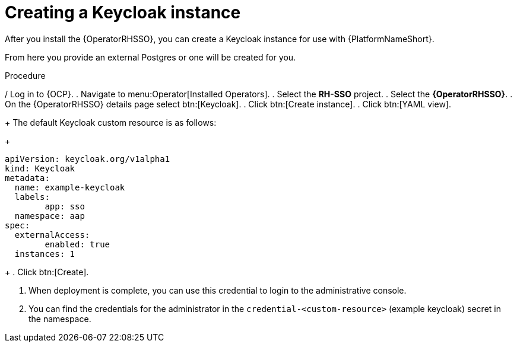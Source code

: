 [id="proc-create-keycloak-instance_{context}"]

= Creating a Keycloak instance

After you install the {OperatorRHSSO}, you can create a Keycloak instance for use with {PlatformNameShort}.

From here you provide an external Postgres or one will be created for you.

.Procedure

/ Log in to {OCP}.
. Navigate to menu:Operator[Installed Operators].
. Select the *RH-SSO* project.
. Select the *{OperatorRHSSO}*.
. On the {OperatorRHSSO} details page select btn:[Keycloak].
. Click btn:[Create instance].
. Click btn:[YAML view].
+
The default Keycloak custom resource is as follows:
+
[options="nowrap" subs="+quotes"]
----
apiVersion: keycloak.org/v1alpha1
kind: Keycloak
metadata:
  name: example-keycloak
  labels:
	app: sso
  namespace: aap
spec:
  externalAccess:
	enabled: true
  instances: 1
----
+
. Click btn:[Create].

. When deployment is complete, you can use this credential to login to the administrative console.

. You can find the credentials for the administrator in the `credential-<custom-resource>` (example keycloak) secret in the namespace.
